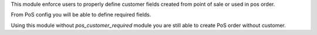 This module enforce users to properly define customer fields
created from point of sale or used in pos order.

From PoS config you will be able to define required fields.

Using this module without `pos_customer_required` module you are
still able to create PoS order without customer.
